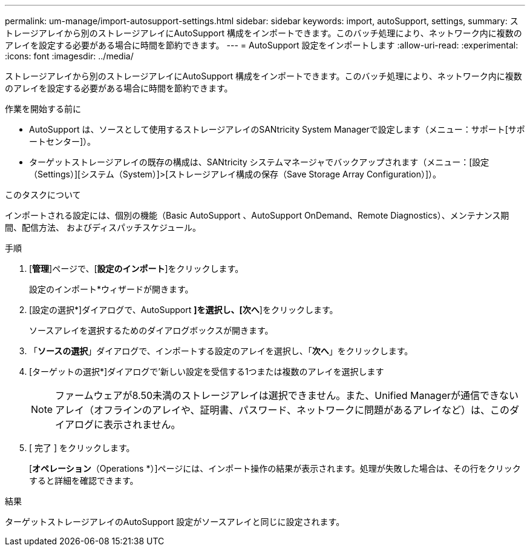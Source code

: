 ---
permalink: um-manage/import-autosupport-settings.html 
sidebar: sidebar 
keywords: import, autoSupport, settings, 
summary: ストレージアレイから別のストレージアレイにAutoSupport 構成をインポートできます。このバッチ処理により、ネットワーク内に複数のアレイを設定する必要がある場合に時間を節約できます。 
---
= AutoSupport 設定をインポートします
:allow-uri-read: 
:experimental: 
:icons: font
:imagesdir: ../media/


[role="lead"]
ストレージアレイから別のストレージアレイにAutoSupport 構成をインポートできます。このバッチ処理により、ネットワーク内に複数のアレイを設定する必要がある場合に時間を節約できます。

.作業を開始する前に
* AutoSupport は、ソースとして使用するストレージアレイのSANtricity System Managerで設定します（メニュー：サポート[サポートセンター]）。
* ターゲットストレージアレイの既存の構成は、SANtricity システムマネージャでバックアップされます（メニュー：[設定（Settings）][システム（System）]>[ストレージアレイ構成の保存（Save Storage Array Configuration）]）。


.このタスクについて
インポートされる設定には、個別の機能（Basic AutoSupport 、AutoSupport OnDemand、Remote Diagnostics）、メンテナンス期間、配信方法、 およびディスパッチスケジュール。

.手順
. [*管理*]ページで、[*設定のインポート*]をクリックします。
+
設定のインポート*ウィザードが開きます。

. [設定の選択*]ダイアログで、AutoSupport *]を選択し、[次へ*]をクリックします。
+
ソースアレイを選択するためのダイアログボックスが開きます。

. 「*ソースの選択*」ダイアログで、インポートする設定のアレイを選択し、「*次へ*」をクリックします。
. [ターゲットの選択*]ダイアログで'新しい設定を受信する1つまたは複数のアレイを選択します
+
[NOTE]
====
ファームウェアが8.50未満のストレージアレイは選択できません。また、Unified Managerが通信できないアレイ（オフラインのアレイや、証明書、パスワード、ネットワークに問題があるアレイなど）は、このダイアログに表示されません。

====
. [ 完了 ] をクリックします。
+
[*オペレーション*（Operations *）]ページには、インポート操作の結果が表示されます。処理が失敗した場合は、その行をクリックすると詳細を確認できます。



.結果
ターゲットストレージアレイのAutoSupport 設定がソースアレイと同じに設定されます。
